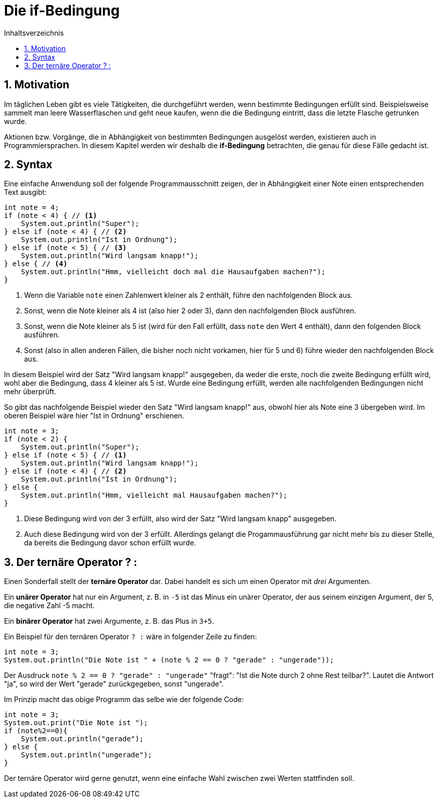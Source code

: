 = [[IF]]Die if-Bedingung
:stem: 
:toc: left
:toc-title: Inhaltsverzeichnis
:sectnums:
:icons: font
:keywords: if-Bedingung

== Motivation

Im täglichen Leben gibt es viele Tätigkeiten, die durchgeführt werden, wenn bestimmte Bedingungen erfüllt sind. Beispielsweise sammelt man leere Wasserflaschen und geht neue kaufen, wenn die die Bedingung eintritt, dass die letzte Flasche getrunken wurde.

Aktionen bzw. Vorgänge, die in Abhängigkeit von bestimmten Bedingungen ausgelöst werden, existieren auch in Programmiersprachen. In diesem Kapitel werden wir deshalb die *if-Bedingung* betrachten, die genau für diese Fälle gedacht ist.

== Syntax

Eine einfache Anwendung soll der folgende Programmausschnitt zeigen, der in Abhängigkeit einer Note einen entsprechenden Text ausgibt:

[source, java, indent=0]
----
        int note = 4;
        if (note < 4) { // <1>
            System.out.println("Super");
        } else if (note < 4) { // <2>
            System.out.println("Ist in Ordnung");
        } else if (note < 5) { // <3>
            System.out.println("Wird langsam knapp!");
        } else { // <4>
            System.out.println("Hmm, vielleicht doch mal die Hausaufgaben machen?");
        }
----
<1> Wenn die Variable `note` einen Zahlenwert kleiner als 2 enthält, führe den nachfolgenden Block aus.
<2> Sonst, wenn die Note kleiner als 4 ist (also hier 2 oder 3), dann den nachfolgenden Block ausführen.
<3> Sonst, wenn die Note kleiner als 5 ist (wird für den Fall erfüllt, dass `note` den Wert 4 enthält), dann den folgenden Block ausführen.
<4> Sonst (also in allen anderen Fällen, die bisher noch nicht vorkamen, hier für 5 und 6) führe wieder den nachfolgenden Block aus.

In diesem Beispiel wird der Satz "Wird langsam knapp!" ausgegeben, da weder die erste, noch die zweite Bedingung erfüllt wird, wohl aber die Bedingung, dass 4 kleiner als 5 ist. Wurde eine Bedingung erfüllt, werden alle nachfolgenden Bedingungen nicht mehr überprüft.

So gibt das nachfolgende Beispiel wieder den Satz "Wird langsam knapp!" aus, obwohl hier als Note eine 3 übergeben wird. Im oberen Beispiel wäre hier "Ist in Ordnung" erschienen.

[source, java, indent=0]
----
        int note = 3;
        if (note < 2) {
            System.out.println("Super");
        } else if (note < 5) { // <1>
            System.out.println("Wird langsam knapp!");
        } else if (note < 4) { // <2>
            System.out.println("Ist in Ordnung");
        } else {
            System.out.println("Hmm, vielleicht mal Hausaufgaben machen?");
        }
----
<1> Diese Bedingung wird von der 3 erfüllt, also wird der Satz "Wird langsam knapp" ausgegeben.
<2> Auch diese Bedingung wird von der 3 erfüllt. Allerdings gelangt die Progammausführung gar nicht mehr bis zu dieser Stelle, da bereits die Bedingung davor schon erfüllt wurde.

== Der ternäre Operator ? :

Einen Sonderfall stellt der *ternäre Operator* dar. Dabei handelt es sich um einen Operator mit _drei_ Argumenten. 

Ein *unärer Operator* hat nur ein Argument, z. B. in `-5` ist das Minus ein unärer Operator, der aus seinem einzigen Argument, der 5, die negative Zahl -5 macht.

Ein *binärer Operator* hat zwei Argumente, z. B. das Plus in `3+5`.

Ein Beispiel für den ternären Operator `? :` wäre in folgender Zeile zu finden:

[source, java, indent=0]
----
        int note = 3;
        System.out.println("Die Note ist " + (note % 2 == 0 ? "gerade" : "ungerade"));
----

Der Ausdruck `note % 2 == 0 ? "gerade" : "ungerade"` "fragt": "Ist die Note durch 2 ohne Rest teilbar?". Lautet die Antwort "ja", so wird der Wert "gerade" zurückgegeben, sonst "ungerade".

Im Prinzip macht das obige Programm das selbe wie der folgende Code:

[source, java, indent=0]
----
        int note = 3;
        System.out.print("Die Note ist ");
        if (note%2==0){
            System.out.println("gerade");
        } else {
            System.out.println("ungerade");
        }
----

Der ternäre Operator wird gerne genutzt, wenn eine einfache Wahl zwischen zwei Werten stattfinden soll.




